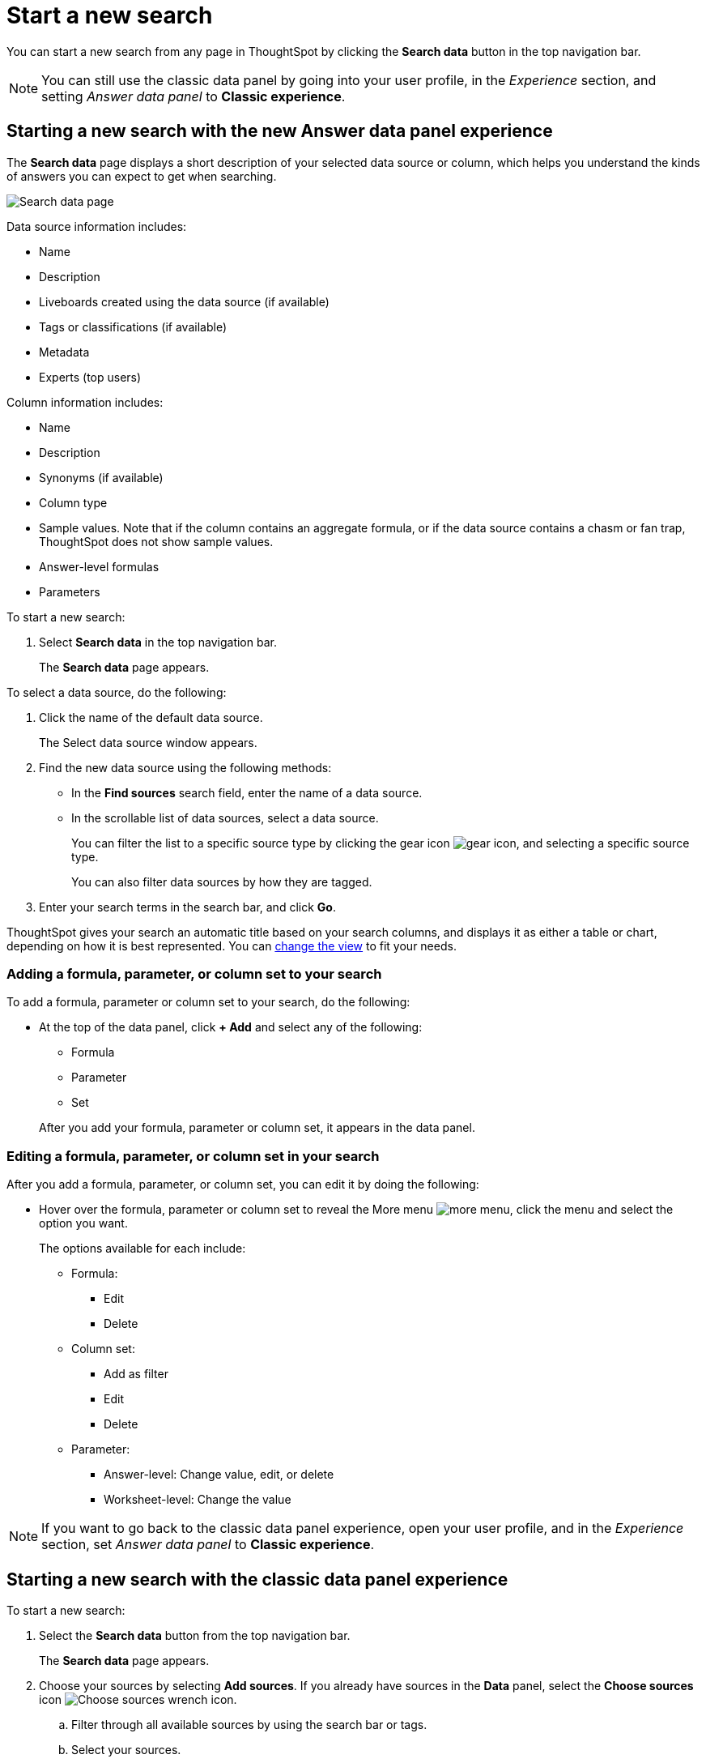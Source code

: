 = Start a new search
:last_updated: 4/30/2021
:linkattrs:
:experimental:
:page-layout: default-cloud
:page-aliases: /end-user/search/start-a-new-search.adoc
:description: Starting a new ThoughtSpot search is simple, like starting a new Google search.
:jira: SCAL-152804, SCAL-201885 (more menu in data panel v2 - 9.12.0.cl)

You can start a new search from any page in ThoughtSpot by clicking the *Search data* button in the top navigation bar.

NOTE: You can still use the classic data panel by going into your user profile, in the _Experience_ section, and setting _Answer data panel_ to *Classic experience*.

[#search-data-fluency]
== Starting a new search with the new Answer data panel experience

The *Search data* page displays a short description of your selected data source or column, which helps you understand the kinds of answers you can expect to get when searching.

image::new_data_panel.png[Search data page]

Data source information includes:

- Name
- Description
- Liveboards created using the data source (if available)
- Tags or classifications (if available)
- Metadata
- Experts (top users)

Column information includes:

- Name
- Description
- Synonyms (if available)
- Column type
- Sample values. Note that if the column contains an aggregate formula, or if the data source contains a chasm or fan trap, ThoughtSpot does not show sample values.
- Answer-level formulas
- Parameters

To start a new search:

. Select *Search data* in the top navigation bar.
+
The *Search data* page appears.

To select a data source, do the following:

. Click the name of the default data source.
+
The Select data source window appears.
. Find the new data source using the following methods:
- In the *Find sources* search field, enter the name of a data source.
- In the scrollable list of data sources, select a data source.
+
You can filter the list to a specific source type by clicking the gear icon image:data_panel_gear_icon.png[gear icon], and selecting a specific source type.
+
You can also filter data sources by how they are tagged.
. Enter your search terms in the search bar, and click *Go*.

ThoughtSpot gives your search an automatic title based on your search columns, and displays it as either a table or chart, depending on how it is best represented.
You can xref:chart-table-change.adoc[change the view] to fit your needs.

=== Adding a formula, parameter, or column set to your search

To add a formula, parameter or column set to your search, do the following:

* At the top of the data panel, click *+ Add* and select any of the following:

** Formula
** Parameter
** Set

+
After you add your formula, parameter or column set, it appears in the data panel.

=== Editing a formula, parameter, or column set in your search

After you add a formula, parameter, or column set, you can edit it by doing the following:

* Hover over the formula, parameter or column set to reveal the More menu image:icon-more-10px.png[more menu], click the menu and select the option you want.
+
The options available for each include:

- Formula:
** Edit
** Delete
- Column set:
** Add as filter
** Edit
** Delete
- Parameter:
** Answer-level: Change value, edit, or delete
** Worksheet-level: Change the value

NOTE: If you want to go back to the classic data panel experience, open your user profile, and in the _Experience_ section, set _Answer data panel_ to *Classic experience*.


[#search-classic-experience]
== Starting a new search with the classic data panel experience

To start a new search:

. Select the *Search data* button from the top navigation bar.
+
The *Search data* page appears.

. Choose your sources by selecting *Add sources*.
If you already have sources in the *Data* panel, select the *Choose sources* icon image:icon-analyze-custom-10px.png[Choose sources wrench icon].
.. Filter through all available sources by using the search bar or tags.
.. Select your sources.
.. Select *Done*.
. Add columns to the search bar by typing in the search bar, or by double-clicking columns in the *Data* panel.
+
The columns listed in the left panel are grouped together by data sources for discoverability and ease of access.
You can also add multiple columns by clicking each column to select it, and then clicking *+ Add Columns*.

. Select *Enter* on your keyboard or select *Go* to the right of the search bar.
As you add items to or remove them from the search bar, press *Enter* or *Go* to ensure that ThoughtSpot updates your search.

ThoughtSpot gives your search an automatic title based on your search columns, and displays it as either a table or chart, depending on how it is best represented.
You can xref:chart-table-change.adoc[change the view] to fit your needs.

'''
> **Related information**
>
> * xref:search-choose-data-source.adoc[Choose a data source]
> * xref:search-bar.adoc[Search bar features]
> * xref:search-suggestion.adoc[Search suggestions]
> * xref:search-columns.adoc[Search results and column types]
> * xref:search-data-refresh-time.adoc[Last data refresh time]
> * xref:answers.adoc[Work with Answers]
> * xref:chart-table.adoc[Results that are tables]
